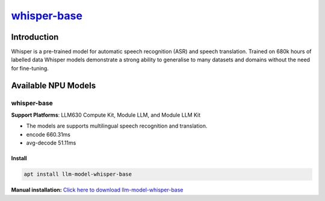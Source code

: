 `whisper-base <https://huggingface.co/openai/whisper-base>`_
============================================================

Introduction
------------

Whisper is a pre-trained model for automatic speech recognition (ASR) and speech translation. Trained on 680k hours of labelled data Whisper models demonstrate a strong ability to generalise to many datasets and domains without the need for fine-tuning.

Available NPU Models
--------------------

whisper-base
~~~~~~~~~~~~

**Support Platforms**: LLM630 Compute Kit, Module LLM, and Module LLM Kit

- The models are supports multilingual speech recognition and translation.

- encode 660.31ms

- avg-decode 51.11ms

Install
"""""""

.. code-block:: shell

    apt install llm-model-whisper-base

**Manual installation:** `Click here to download llm-model-whisper-base <https://repo.llm.m5stack.com/m5stack-apt-repo/pool/jammy/ax630c/v0.4/llm-model-whisper-base_0.4-m5stack1_arm64.deb>`_